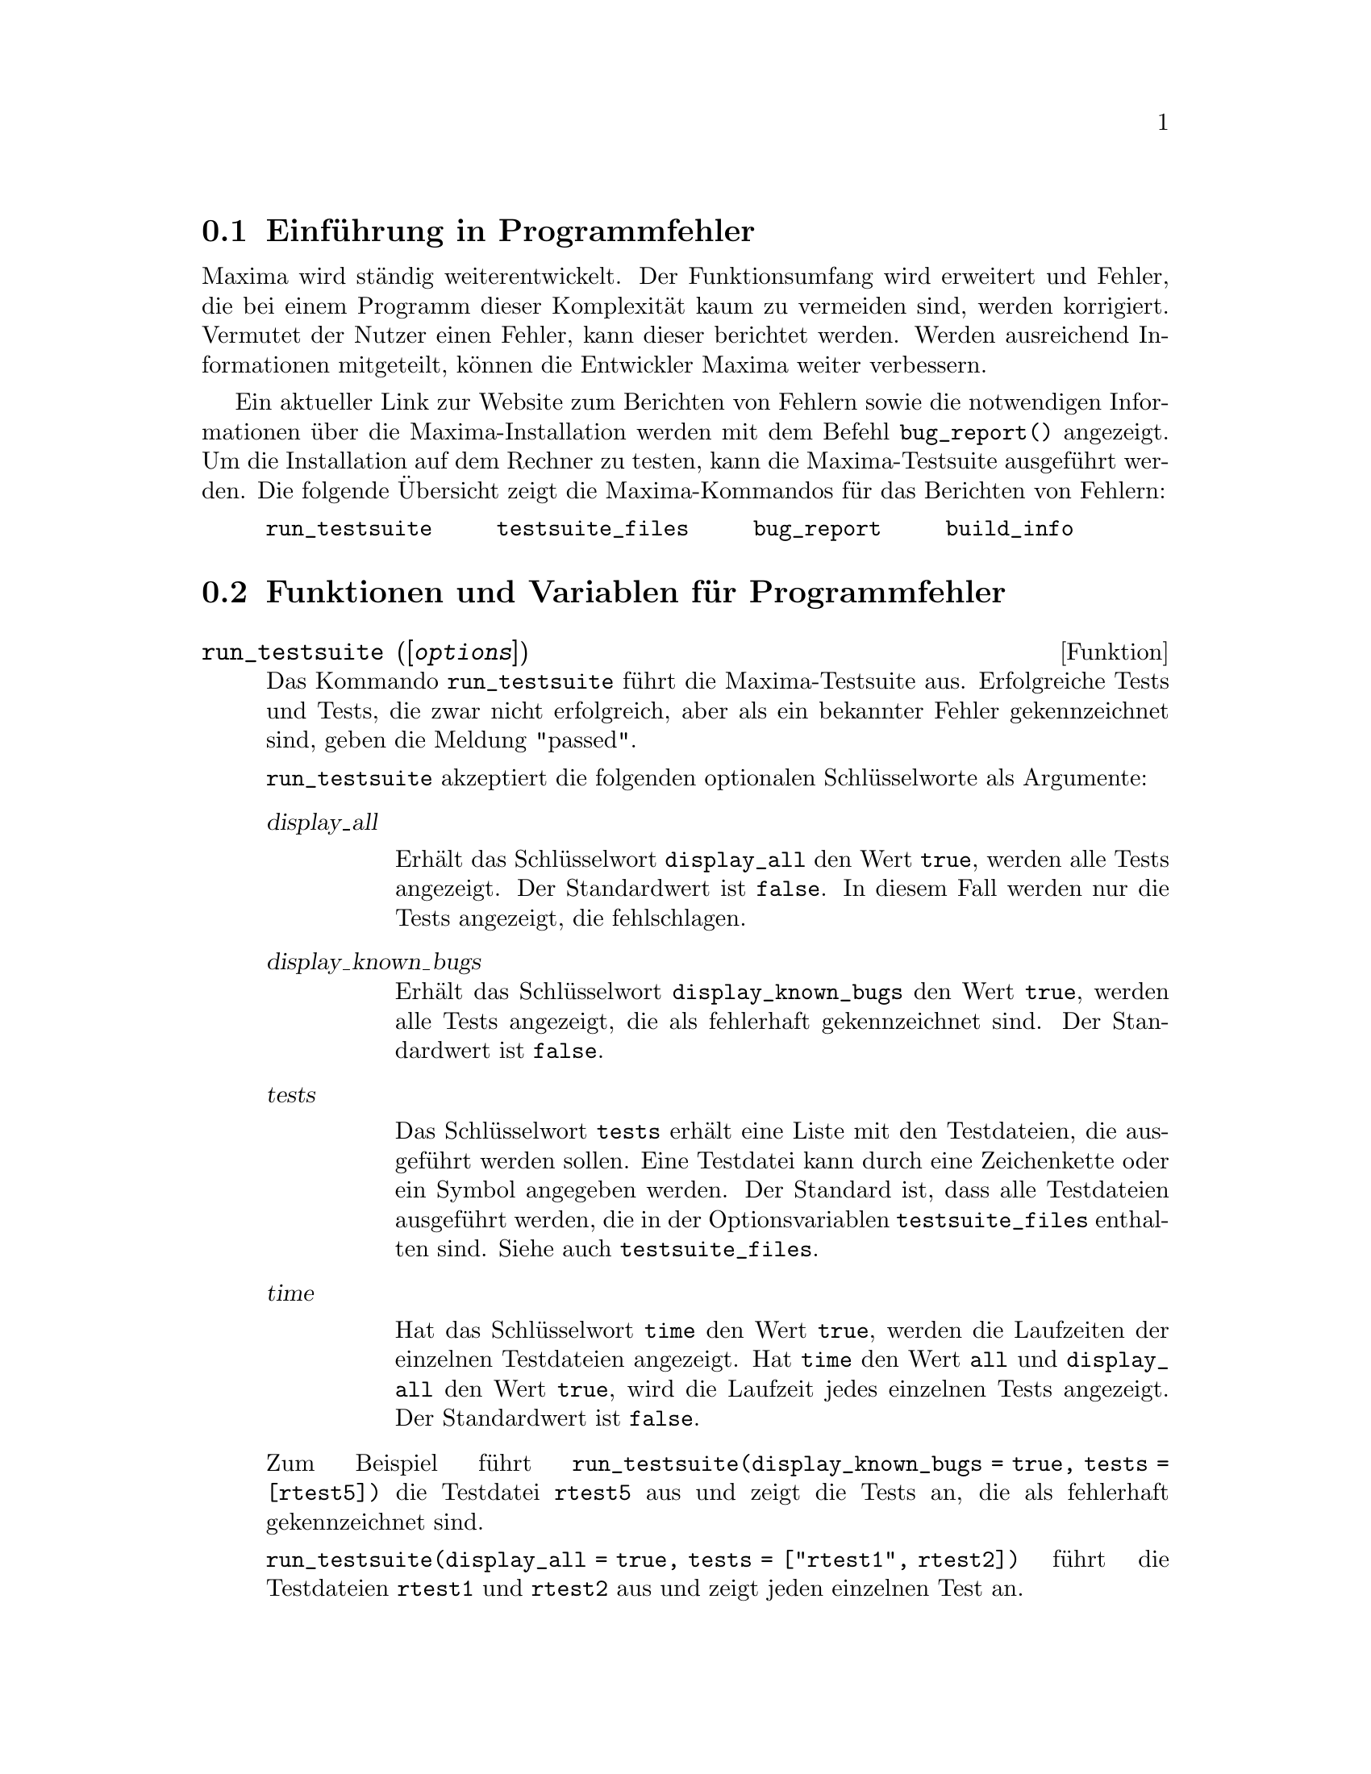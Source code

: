 @c -----------------------------------------------------------------------------
@c File     : Bugs.de.texi
@c License  : GNU General Public License (GPL)
@c Language : German
@c Date     : 15.10.2010
@c 
@c This file contains documentation for the following Maxima symbols:
@c 
@c   run_testsuite
@c   testsuite_files
@c   bugreport
@c   build_info
@c 
@c This file is part of Maxima -- GPL CAS based on DOE-MACSYMA
@c -----------------------------------------------------------------------------

@menu
* Einf@"uhrung in Programmfehler::
* Funktionen und Variablen f@"ur Programmfehler::
@end menu

@c --- 19.10.2010 DK -----------------------------------------------------------
@node Einf@"uhrung in Programmfehler, Funktionen und Variablen f@"ur Programmfehler, Programmfehler, Top
@section Einf@"uhrung in Programmfehler

Maxima wird st@"andig weiterentwickelt. Der Funktionsumfang wird erweitert und 
Fehler, die bei einem Programm dieser Komplexit@"at kaum zu vermeiden sind, 
werden korrigiert. Vermutet der Nutzer einen Fehler, kann dieser berichtet 
werden. Werden ausreichend Informationen mitgeteilt, k@"onnen die Entwickler 
Maxima weiter verbessern.

Ein aktueller Link zur Website zum Berichten von Fehlern sowie die notwendigen 
Informationen @"uber die Maxima-Installation werden mit dem Befehl 
@code{bug_report()} angezeigt. Um die Installation auf dem Rechner zu testen, 
kann die Maxima-Testsuite ausgef@"uhrt werden. Die folgende @"Ubersicht zeigt 
die Maxima-Kommandos f@"ur das Berichten von Fehlern:

@verbatim
     run_testsuite     testsuite_files     bug_report     build_info
@end verbatim

@c --- 15.10.2010 DK -----------------------------------------------------------
@node Funktionen und Variablen f@"ur Programmfehler, , Einf@"uhrung in Programmfehler, Programmfehler
@section Funktionen und Variablen f@"ur Programmfehler

@c --- 15.10.2010 DK -----------------------------------------------------------
@deffn {Funktion} run_testsuite ([@var{options}])

@c Run the Maxima test suite. Tests producing the desired answer are
@c considered ``passes,'' as are tests that do not produce the desired
@c answer, but are marked as known bugs.

Das Kommando @code{run_testsuite} f@"uhrt die Maxima-Testsuite aus. Erfolgreiche 
Tests und Tests, die zwar nicht erfolgreich, aber als ein bekannter Fehler 
gekennzeichnet sind, geben die Meldung "passed".

@c @code{run_testsuite} takes the following optional keyword arguments

@code{run_testsuite} akzeptiert die folgenden optionalen Schl@"usselworte als 
Argumente:

@table @var
@item display_all

@c Display all tests.  Normally, the tests are not displayed, unless the test 
@c fails. (Defaults to @code{false}).

Erh@"alt das Schl@"usselwort @code{display_all} den Wert @code{true}, werden 
alle Tests angezeigt. Der Standardwert ist @code{false}. In diesem Fall werden 
nur die Tests angezeigt, die fehlschlagen.

@item display_known_bugs

@c Displays tests that are marked as known bugs.  (Default is @code{false}).

Erh@"alt das Schl@"usselwort @code{display_known_bugs} den Wert @code{true}, 
werden alle Tests angezeigt, die als fehlerhaft gekennzeichnet sind. Der 
Standardwert ist @code{false}.

@item tests

@c This is a list of tests that should be run.  Each test can be
@c specified by either a string or a symbol.  By default, all tests are
@c run.  The complete set of tests is specified by @code{testsuite_files}.

Das Schl@"usselwort @code{tests} erh@"alt eine Liste mit den Testdateien, die 
ausgef@"uhrt werden sollen. Eine Testdatei kann durch eine Zeichenkette oder ein 
Symbol angegeben werden. Der Standard ist, dass alle Testdateien ausgef@"uhrt
werden, die in der Optionsvariablen @code{testsuite_files} enthalten sind. Siehe
auch @code{testsuite_files}.

@item time

@c Display time information.  If @code{true}, the time taken for each
@c test file is displayed.  If @code{all}, the time for each individual
@c test is shown if @code{display_all} is @code{true}.  The default is
@c @code{false}, so no timing information is shown.

Hat das Schl@"usselwort @code{time} den Wert @code{true}, werden die Laufzeiten 
der einzelnen Testdateien angezeigt. Hat @code{time} den Wert @code{all} und
@code{display_all} den Wert @code{true}, wird die Laufzeit jedes einzelnen 
Tests angezeigt. Der Standardwert ist @code{false}.
@end table

@c For example @code{run_testsuite(display_known_bugs = true, tests=[rtest5])}
@c runs just test @code{rtest5} and displays the test that are marked as
@c known bugs.

Zum Beispiel f@"uhrt @code{run_testsuite(display_known_bugs = true, tests = 
[rtest5])} die Testdatei @code{rtest5} aus und zeigt die Tests an, die als 
fehlerhaft gekennzeichnet sind.

@c @code{run_testsuite(display_all = true, tests=["rtest1", rtest1a])} will
@c run tests @code{rtest1} and @code{rtest2}, and displays each test.

@code{run_testsuite(display_all = true, tests = ["rtest1", rtest2])} f@"uhrt die 
Testdateien @code{rtest1} und @code{rtest2} aus und zeigt jeden einzelnen Test 
an.

@c @code{run_testsuite} changes the Maxima environment.
@c Typically a test script executes @code{kill} to establish a known environment
@c (namely one without user-defined functions and variables)
@c and then defines functions and variables appropriate to the test.

Es ist zu beachten, dass das Ausf@"uhren einer Testdatei die Maxima-Umgebung 
@"andern kann. Typischerweise f@"uhrt eine Testdatei zuerst das Kommando 
@code{kill} aus, um eine definierte Umgebung herzustellen, in der keine 
benutzerdefinierten Funktionen und Variablen vorhanden sind.

@c @code{run_testsuite} returns @code{done}.

@code{run_testsuite} hat den R@"uckgabewert @code{done}.

@c @opencatbox
@c @category{Fehlersuche}
@c @closecatbox
@end deffn

@c --- 15.10.2010 DK -----------------------------------------------------------
@defvr {Optionsvariable} testsuite_files

@c @code{testsuite_files} is the set of tests to be run by
@c @code{run_testsuite}.  It is a list of names of the files containing
@c the tests to run.  If some of the tests in a file are known to fail,
@c then instead of listing the name of the file, a list containing the
@c file name and the test numbers that fail is used.
@c For example, this is a part of the default set of tests:

Die Optionsvariable @code{testsuite_files} enth@"alt die Liste der Testdateien, 
die von @code{run_testsuite} standardm@"a@ss{}ig ausgef@"uhrt werden. Wenn 
bekannt ist, dass einzelne Tests einer Testdatei fehlschlagen werden, dann wird 
anstatt dem Namen der Datei eine Liste eingef@"ugt, die den Namen und die 
Nummern der fehlerhaften Tests enth@"alt. Das folgende Beispiel zeigt, wie 
fehlerhafte Tests gekennzeichnet werden:

@example
 ["rtest13s", ["rtest14", 57, 63]]
@end example

@c This specifies the testsuite consists of the files "rtest13s" and
@c "rtest14", but "rtest14" contains two tests that are known to fail: 57
@c and 63.

Die Eintr@"age der Liste bedeuten, dass die Dateien "rtest13s" und "rtest14" 
ausgef@"uhrt werden sollen und dass bekannt ist, dass die Tests mit den Nummern 57
und 63 der Testdatei "rtest14" fehlschlagen werden.

@c @opencatbox
@c @category{Fehlersuche} @category{Optionsvariablen}
@c @closecatbox
@end defvr

@c --- 15.10.2010 DK -----------------------------------------------------------
@deffn {Funktion} bug_report ()

@c Prints out Maxima and Lisp version numbers, and gives a link
@c to the Maxima project bug report web page.
@c The version information is the same as reported by @code{build_info}.
@c When a bug is reported, it is helpful to copy the Maxima
@c and Lisp version information into the bug report.

Zeigt die Maxima- und Lisp-Version sowie einen Link zur Maxima-Projekt 
Webseite. Die Informationen zur Version werden auch von @code{build_info} 
angezeigt. Wenn ein Programmfehler berichtet wird, ist es hilfreich, die Maxima-
und Lisp-Version in den Fehlerbericht aufzunehmen.

@c @code{bug_report} returns an empty string @code{""}.

@code{bug_report} gibt eine leere Zeichenkette @code{""} zur@"uck.

Beispiel:

@example
(%i1) bug_report();

The Maxima bug database is available at
    http://sourceforge.net/tracker/?atid=104933&group_id=4933&func=browse
Submit bug reports by following the 'Add new' link on that page.
Please include the following information with your bug report:
-------------------------------------------------------------

Maxima version: 5.20post
Maxima build date: 19:59 5/10/2010
Host type: i686-pc-linux-gnu
Lisp implementation type: SBCL
Lisp implementation version: 1.0.29.11.debian

-------------------------------------------------------------
The above information is also reported by the function 'build_info'.
@end example

@c @opencatbox
@c @category{Fehlersuche}
@c @closecatbox
@end deffn

@c --- 15.10.2010 DK -----------------------------------------------------------
@deffn {Funktion} build_info ()

@c Prints out a summary of the parameters of the Maxima build.
@c @code{build_info} returns an empty string @code{""}.

Zeigt eine @"ubersicht mit Angaben zur installierten Version von Maxima.
@code{build_info} gibt eine leere Zeichenkette @code{""} zur@"uck.

Beispiel:

@example
(%i1) build_info();

Maxima version: 5.20post
Maxima build date: 19:59 5/10/2010
Host type: i686-pc-linux-gnu
Lisp implementation type: SBCL
Lisp implementation version: 1.0.29.11.debian
@end example

@c @opencatbox
@c @category{Fehlersuche}
@c @closecatbox
@end deffn

@c --- End of file Bugs.de.texi ------------------------------------------------

